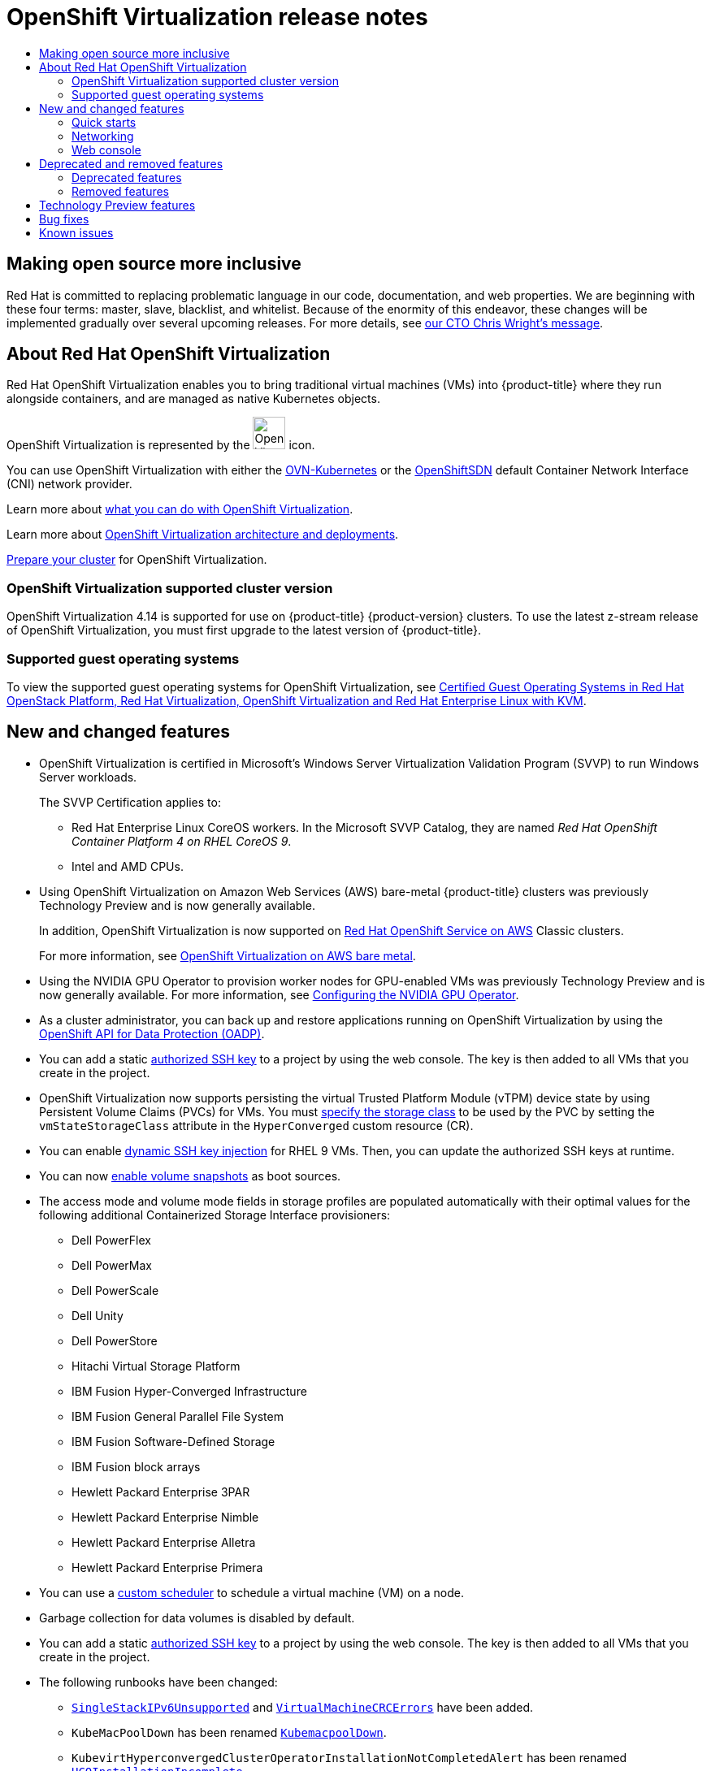 :_mod-docs-content-type: ASSEMBLY
[id="virt-4-14-release-notes"]
= {VirtProductName} release notes
// The {product-title} attribute provides the context-sensitive name of the relevant OpenShift distribution, for example, "OpenShift Container Platform" or "OKD". The {product-version} attribute provides the product version relative to the distribution, for example "4.9".
// {product-title} and {product-version} are parsed when AsciiBinder queries the _distro_map.yml file in relation to the base branch of a pull request.
// See https://github.com/openshift/openshift-docs/blob/main/contributing_to_docs/doc_guidelines.adoc#product-name-and-version for more information on this topic.
// Other common attributes are defined in the following lines:
:data-uri:
:icons:
:experimental:
:toc: macro
:toc-title:
:imagesdir: images
:prewrap!:
:op-system-first: Red Hat Enterprise Linux CoreOS (RHCOS)
:op-system: RHCOS
:op-system-lowercase: rhcos
:op-system-base: RHEL
:op-system-base-full: Red Hat Enterprise Linux (RHEL)
:op-system-version: 8.x
:tsb-name: Template Service Broker
:kebab: image:kebab.png[title="Options menu"]
:rh-openstack-first: Red Hat OpenStack Platform (RHOSP)
:rh-openstack: RHOSP
:ai-full: Assisted Installer
:ai-version: 2.3
:cluster-manager-first: Red Hat OpenShift Cluster Manager
:cluster-manager: OpenShift Cluster Manager
:cluster-manager-url: link:https://console.redhat.com/openshift[OpenShift Cluster Manager Hybrid Cloud Console]
:cluster-manager-url-pull: link:https://console.redhat.com/openshift/install/pull-secret[pull secret from the Red Hat OpenShift Cluster Manager]
:insights-advisor-url: link:https://console.redhat.com/openshift/insights/advisor/[Insights Advisor]
:hybrid-console: Red Hat Hybrid Cloud Console
:hybrid-console-second: Hybrid Cloud Console
:oadp-first: OpenShift API for Data Protection (OADP)
:oadp-full: OpenShift API for Data Protection
:oc-first: pass:quotes[OpenShift CLI (`oc`)]
:product-registry: OpenShift image registry
:rh-storage-first: Red Hat OpenShift Data Foundation
:rh-storage: OpenShift Data Foundation
:rh-rhacm-first: Red Hat Advanced Cluster Management (RHACM)
:rh-rhacm: RHACM
:rh-rhacm-version: 2.8
:sandboxed-containers-first: OpenShift sandboxed containers
:sandboxed-containers-operator: OpenShift sandboxed containers Operator
:sandboxed-containers-version: 1.3
:sandboxed-containers-version-z: 1.3.3
:sandboxed-containers-legacy-version: 1.3.2
:cert-manager-operator: cert-manager Operator for Red Hat OpenShift
:secondary-scheduler-operator-full: Secondary Scheduler Operator for Red Hat OpenShift
:secondary-scheduler-operator: Secondary Scheduler Operator
// Backup and restore
:velero-domain: velero.io
:velero-version: 1.11
:launch: image:app-launcher.png[title="Application Launcher"]
:mtc-short: MTC
:mtc-full: Migration Toolkit for Containers
:mtc-version: 1.8
:mtc-version-z: 1.8.0
// builds (Valid only in 4.11 and later)
:builds-v2title: Builds for Red Hat OpenShift
:builds-v2shortname: OpenShift Builds v2
:builds-v1shortname: OpenShift Builds v1
//gitops
:gitops-title: Red Hat OpenShift GitOps
:gitops-shortname: GitOps
:gitops-ver: 1.1
:rh-app-icon: image:red-hat-applications-menu-icon.jpg[title="Red Hat applications"]
//pipelines
:pipelines-title: Red Hat OpenShift Pipelines
:pipelines-shortname: OpenShift Pipelines
:pipelines-ver: pipelines-1.12
:pipelines-version-number: 1.12
:tekton-chains: Tekton Chains
:tekton-hub: Tekton Hub
:artifact-hub: Artifact Hub
:pac: Pipelines as Code
//odo
:odo-title: odo
//OpenShift Kubernetes Engine
:oke: OpenShift Kubernetes Engine
//OpenShift Platform Plus
:opp: OpenShift Platform Plus
//openshift virtualization (cnv)
:VirtProductName: OpenShift Virtualization
:VirtVersion: 4.14
:KubeVirtVersion: v0.59.0
:HCOVersion: 4.14.0
:CNVNamespace: openshift-cnv
:CNVOperatorDisplayName: OpenShift Virtualization Operator
:CNVSubscriptionSpecSource: redhat-operators
:CNVSubscriptionSpecName: kubevirt-hyperconverged
:delete: image:delete.png[title="Delete"]
//distributed tracing
:DTProductName: Red Hat OpenShift distributed tracing platform
:DTShortName: distributed tracing platform
:DTProductVersion: 2.9
:JaegerName: Red Hat OpenShift distributed tracing platform (Jaeger)
:JaegerShortName: distributed tracing platform (Jaeger)
:JaegerVersion: 1.47.0
:OTELName: Red Hat OpenShift distributed tracing data collection
:OTELShortName: distributed tracing data collection
:OTELOperator: Red Hat OpenShift distributed tracing data collection Operator
:OTELVersion: 0.81.0
:TempoName: Red Hat OpenShift distributed tracing platform (Tempo)
:TempoShortName: distributed tracing platform (Tempo)
:TempoOperator: Tempo Operator
:TempoVersion: 2.1.1
//logging
:logging-title: logging subsystem for Red Hat OpenShift
:logging-title-uc: Logging subsystem for Red Hat OpenShift
:logging: logging subsystem
:logging-uc: Logging subsystem
//serverless
:ServerlessProductName: OpenShift Serverless
:ServerlessProductShortName: Serverless
:ServerlessOperatorName: OpenShift Serverless Operator
:FunctionsProductName: OpenShift Serverless Functions
//service mesh v2
:product-dedicated: Red Hat OpenShift Dedicated
:product-rosa: Red Hat OpenShift Service on AWS
:SMProductName: Red Hat OpenShift Service Mesh
:SMProductShortName: Service Mesh
:SMProductVersion: 2.4.4
:MaistraVersion: 2.4
//Service Mesh v1
:SMProductVersion1x: 1.1.18.2
//Windows containers
:productwinc: Red Hat OpenShift support for Windows Containers
// Red Hat Quay Container Security Operator
:rhq-cso: Red Hat Quay Container Security Operator
// Red Hat Quay
:quay: Red Hat Quay
:sno: single-node OpenShift
:sno-caps: Single-node OpenShift
//TALO and Redfish events Operators
:cgu-operator-first: Topology Aware Lifecycle Manager (TALM)
:cgu-operator-full: Topology Aware Lifecycle Manager
:cgu-operator: TALM
:redfish-operator: Bare Metal Event Relay
//Formerly known as CodeReady Containers and CodeReady Workspaces
:openshift-local-productname: Red Hat OpenShift Local
:openshift-dev-spaces-productname: Red Hat OpenShift Dev Spaces
// Factory-precaching-cli tool
:factory-prestaging-tool: factory-precaching-cli tool
:factory-prestaging-tool-caps: Factory-precaching-cli tool
:openshift-networking: Red Hat OpenShift Networking
// TODO - this probably needs to be different for OKD
//ifdef::openshift-origin[]
//:openshift-networking: OKD Networking
//endif::[]
// logical volume manager storage
:lvms-first: Logical volume manager storage (LVM Storage)
:lvms: LVM Storage
//Operator SDK version
:osdk_ver: 1.31.0
//Operator SDK version that shipped with the previous OCP 4.x release
:osdk_ver_n1: 1.28.0
//Next-gen (OCP 4.14+) Operator Lifecycle Manager, aka "v1"
:olmv1: OLM 1.0
:olmv1-first: Operator Lifecycle Manager (OLM) 1.0
:ztp-first: GitOps Zero Touch Provisioning (ZTP)
:ztp: GitOps ZTP
:3no: three-node OpenShift
:3no-caps: Three-node OpenShift
:run-once-operator: Run Once Duration Override Operator
// Web terminal
:web-terminal-op: Web Terminal Operator
:devworkspace-op: DevWorkspace Operator
:secrets-store-driver: Secrets Store CSI driver
:secrets-store-operator: Secrets Store CSI Driver Operator
//AWS STS
:sts-first: Security Token Service (STS)
:sts-full: Security Token Service
:sts-short: STS
//Cloud provider names
//AWS
:aws-first: Amazon Web Services (AWS)
:aws-full: Amazon Web Services
:aws-short: AWS
//GCP
:gcp-first: Google Cloud Platform (GCP)
:gcp-full: Google Cloud Platform
:gcp-short: GCP
//alibaba cloud
:alibaba: Alibaba Cloud
// IBM Cloud VPC
:ibmcloudVPCProductName: IBM Cloud VPC
:ibmcloudVPCRegProductName: IBM(R) Cloud VPC
// IBM Cloud
:ibm-cloud-bm: IBM Cloud Bare Metal (Classic)
:ibm-cloud-bm-reg: IBM Cloud(R) Bare Metal (Classic)
// IBM Power
:ibmpowerProductName: IBM Power
:ibmpowerRegProductName: IBM(R) Power
// IBM zSystems
:ibmzProductName: IBM Z
:ibmzRegProductName: IBM(R) Z
:linuxoneProductName: IBM(R) LinuxONE
//Azure
:azure-full: Microsoft Azure
:azure-short: Azure
//vSphere
:vmw-full: VMware vSphere
:vmw-short: vSphere
//Oracle
:oci-first: Oracle(R) Cloud Infrastructure
:oci: OCI
:ocvs-first: Oracle(R) Cloud VMware Solution (OCVS)
:ocvs: OCVS
:context: virt-4-14-release-notes

toc::[]

[id="virt-4-14-inclusive-language"]
== Making open source more inclusive

Red Hat is committed to replacing problematic language in our code, documentation, and web properties. We are beginning with these four terms: master, slave, blacklist, and whitelist. Because of the enormity of this endeavor, these changes will be implemented gradually over several upcoming releases. For more details, see link:https://www.redhat.com/en/blog/making-open-source-more-inclusive-eradicating-problematic-language[our CTO Chris Wright's message].


== About Red Hat {VirtProductName}

Red Hat {VirtProductName} enables you to bring traditional virtual machines (VMs) into {product-title} where they run alongside containers, and are managed as native Kubernetes objects.

{VirtProductName} is represented by the image:virt-icon.png[{VirtProductName},40,40] icon.

You can use {VirtProductName} with either the xref:../../networking/ovn_kubernetes_network_provider/about-ovn-kubernetes.adoc#about-ovn-kubernetes[OVN-Kubernetes] or the xref:../../networking/openshift_sdn/about-openshift-sdn.adoc#about-openshift-sdn[OpenShiftSDN] default Container Network Interface (CNI) network provider.

Learn more about xref:../../virt/about_virt/about-virt.adoc#about-virt[what you can do with {VirtProductName}].

Learn more about xref:../../virt/about_virt/virt-architecture.adoc#virt-architecture[{VirtProductName} architecture and deployments].

xref:../../virt/install/preparing-cluster-for-virt.adoc#preparing-cluster-for-virt[Prepare your cluster] for {VirtProductName}.

:leveloffset: +2

// Module included in the following assemblies:
//
// * virt/virt_release_notes/virt-4-9-release-notes.adoc

[id="virt-supported-cluster-version_{context}"]
= {VirtProductName} supported cluster version

{VirtProductName} {VirtVersion} is supported for use on {product-title} {product-version} clusters. To use the latest z-stream release of {VirtProductName}, you must first upgrade to the latest version of {product-title}.

:leveloffset!:


[id="virt-guest-os"]
=== Supported guest operating systems
//CNV-16390 Supported guest operating systems
To view the supported guest operating systems for {VirtProductName}, see link:https://access.redhat.com/articles/973163#ocpvirt[Certified Guest Operating Systems in Red Hat OpenStack Platform, Red Hat Virtualization, OpenShift Virtualization and Red Hat Enterprise Linux with KVM].


[id="virt-4-14-new"]
== New and changed features

//CNV-28173 SVVP 4.14 Release Note: NEW
//Remove CNV-21735 when text for this version is set.

//CNV-21735 SVVP for 4.13: Ensure platform passes Windows Server Virtualization Validation Program - with RHCOS workers
//NOTE: This is a recurring release note. Modify the existing note text below if recommended by QE.
* {VirtProductName} is certified in Microsoft's Windows Server Virtualization Validation Program (SVVP) to run Windows Server workloads.
+
The SVVP Certification applies to:
+
** Red Hat Enterprise Linux CoreOS workers. In the Microsoft SVVP Catalog, they are named __Red Hat OpenShift Container Platform 4 on RHEL CoreOS 9__.
** Intel and AMD CPUs.

//CNV-28732 Release note: NEW
* Using {VirtProductName} on Amazon Web Services (AWS) bare-metal {product-title} clusters was previously Technology Preview and is now generally available.
+
In addition, {VirtProductName} is now supported on link:https://docs.openshift.com/rosa/welcome/index.html[{product-rosa}] Classic clusters.
+
For more information, see xref:../../virt/install/preparing-cluster-for-virt.adoc#virt-aws-bm_preparing-cluster-for-virt[{VirtProductName} on AWS bare metal].

//CNV-28733 Release note: NEW
* Using the NVIDIA GPU Operator to provision worker nodes for GPU-enabled VMs was previously Technology Preview and is now generally available. For more information, see xref:../../virt/virtual_machines/advanced_vm_management/virt-configuring-virtual-gpus.adoc#configuring-nvidia-gpu-operator_virt-configuring-virtual-gpus[Configuring the NVIDIA GPU Operator].

//CNV-16553 Release notes: NEW (VM Backup and Restore with OADP (GA)
* As a cluster administrator, you can back up and restore applications running on {VirtProductName} by using the xref:../../virt/backup_restore/virt-backup-restore-overview.adoc#virt-backup-restore-overview[OpenShift API for Data Protection (OADP)].

//CNV-29935
* You can add a static xref:../../virt/virtual_machines/virt-accessing-vm-ssh.adoc#static-key-management-vm[authorized SSH key] to a project by using the web console. The key is then added to all VMs that you create in the project.

//CNV-19436 Release note: NEW Retrieve a temporary token to access the VNC endpoint of a VM

//CNV-20240 Release notes: CHANGE
* {VirtProductName} now supports persisting the virtual Trusted Platform Module (vTPM) device state by using Persistent Volume Claims (PVCs) for VMs. You must xref:../../virt/virtual_machines/virt-using-vtpm-devices.adoc#virt-about-vtpm-devices_virt-using-vtpm-devices[specify the storage class] to be used by the PVC by setting the `vmStateStorageClass` attribute in the `HyperConverged` custom resource (CR).

//CNV-20458 Release notes: NEW

//CNV-25428
* You can enable xref:../../virt/virtual_machines/virt-accessing-vm-ssh.adoc#adding-dynamic-key-vm[dynamic SSH key injection] for {op-system-base} 9 VMs. Then, you can update the authorized SSH keys at runtime.

//CNV-28096 Release note: NEW feature -- clone from cached snapshot
* You can now xref:../../virt/storage/virt-automatic-bootsource-updates.adoc#virt-vm-custom-scheduler_virt-schedule-vms[enable volume snapshots] as boot sources.

//CNV-28724 Release note: Storage profile defaults
* The access mode and volume mode fields in storage profiles are populated automatically with their optimal values for the following additional Containerized Storage Interface provisioners:

** Dell PowerFlex
** Dell PowerMax
** Dell PowerScale
** Dell Unity
** Dell PowerStore
** Hitachi Virtual Storage Platform
** IBM Fusion Hyper-Converged Infrastructure
** IBM Fusion General Parallel File System
** IBM Fusion Software-Defined Storage
** IBM Fusion block arrays
** Hewlett Packard Enterprise 3PAR
** Hewlett Packard Enterprise Nimble
** Hewlett Packard Enterprise Alletra
** Hewlett Packard Enterprise Primera

//CNV-28725 Release note: NEW

//CNV-28096 Release note: NEW feature -- clone from cached snapshot

//CNV-28726 Release note: New; CNV-28726_revert to remove based on RN reviews

//CNV-28731 Release note: NEW

//CNV-28729 Release note: New
* You can use a xref:../../virt/virtual_machines/advanced_vm_management/virt-schedule-vms.adoc#virt-vm-custom-scheduler_virt-schedule-vms[custom scheduler] to schedule a virtual machine (VM) on a node.

//CNV-30838 Release note: datavolume garbage collection no longer default
* Garbage collection for data volumes is disabled by default.

//CNV-29935
* You can add a static xref:../../virt/virtual_machines/virt-accessing-vm-ssh#static-key-management-vm[authorized SSH key] to a project by using the web console. The key is then added to all VMs that you create in the project.

//CNV-29942 Release note: NEW

// CNV-30800 Release note: CHANGE
* The following runbooks have been changed:
** xref:../../virt/monitoring/virt-runbooks.adoc#virt-runbook-SingleStackIPv6Unsupported[`SingleStackIPv6Unsupported`] and xref:../../virt/monitoring/virt-runbooks.adoc#virt-runbook-VirtualMachineCRCErrors[`VirtualMachineCRCErrors`] have been added.
** `KubeMacPoolDown` has been renamed xref:../../virt/monitoring/virt-runbooks.adoc#virt-runbook-KubemacpoolDown[`KubemacpoolDown`].
** `KubevirtHyperconvergedClusterOperatorInstallationNotCompletedAlert` has been renamed xref:../../virt/monitoring/virt-runbooks.adoc#virt-runbook-HCOInstallationIncomplete[`HCOInstallationIncomplete`].
** `KubevirtHyperconvergedClusterOperatorCRModification` has been renamed xref:../../virt/monitoring/virt-runbooks.adoc#virt-runbook-KubeVirtCRModified[`KubeVirtCRModified`].
** `KubevirtHyperconvergedClusterOperatorUSModification` has been renamed xref:../../virt/monitoring/virt-runbooks.adoc#virt-runbook-UnsupportedHCOModification[`UnsupportedHCOModification`].
** `SSPOperatorDown` has been renamed xref:../../virt/monitoring/virt-runbooks.adoc#virt-runbook-SSPDown[`SSPDown`].

[id="virt-4-14-quick-starts"]
=== Quick starts

* Quick start tours are available for several {VirtProductName} features. To view the tours, click the *Help* icon *?* in the menu bar on the header of the {VirtProductName} console and then select *Quick Starts*. You can filter the available tours by entering the `virtualization` keyword in the *Filter* field.


//[id="virt-4-14-installation-new"]
//=== Installation


[id="virt-4-14-networking-new"]
=== Networking
//CNV-18090 OVN-Kubernetes secondary network
* You can connect a virtual machine (VM) to an xref:../../virt/vm_networking/virt-connecting-vm-to-ovn-secondary-network.adoc#virt-connecting-vm-to-ovn-secondary-network[OVN-Kubernetes secondary network] by using the web console or the CLI.


//[id="virt-4-14-storage-new"]
//=== Storage


[id="virt-4-14-web-new"]
=== Web console

* Cluster administrators can now enable automatic subscription for {op-system-base-full} virtual machines in the {VirtProductName} xref:../../virt/getting_started/virt-web-console-overview.adoc#overview-settings-cluster_virt-web-console-overview[web console].

//CNV-18298 force stop
* You can now force stop an unresponsive VM from the xref:../../virt/getting_started/virt-web-console-overview.adoc#virtualmachine-details-page_virt-web-console-overview[action menu]. To force stop a VM, select *Stop* and then *Force stop* from the action menu.

// CNV-28720
// pending merge of bootable volumes PR
* The *DataSources* and the *Bootable volumes* pages have been merged into the xref:../../virt/getting_started/virt-web-console-overview.adoc#bootablevolumes-page_virt-web-console-overview[*Bootable volumes* page] so that you can manage these similar resources in a single location.

// CNV-29848: Release: Mechanism to manage DP/TP features in the UI
* Cluster administrators can enable or disable link:https://access.redhat.com/support/offerings/techpreview[Technology Preview] features on the xref:../../virt/getting_started/virt-web-console-overview.adoc#overview-settings_virt-web-console-overview[*Settings*] tab on the *Virtualization* -> *Overview* page.


//CNV-19436 Release note: NEW Retrieve a temporary token to access the VNC endpoint of a VM
* You can now generate a temporary token to access the VNC of a VM.

//NOTE: Comment out deprecated and removed features (and their IDs) if not used in a release
[id="virt-4-14-deprecated-removed"]
== Deprecated and removed features


[id="virt-4-14-deprecated"]
=== Deprecated features
// NOTE: when uncommenting deprecated features list, change the Removed features header level below to ===

Deprecated features are included in the current release and supported. However, they will be removed in a future release and are not recommended for new deployments.

//CNV-26426 [DOCS] Release note: Deprecate TTO
* The `tekton-tasks-operator` is deprecated and Tekton tasks and example pipelines are now deployed by the `ssp-operator`.

//CNV-26316: Release note: Align tekton tasks with instancestypes
* The `copy-template`, `modify-vm-template`, and `create-vm-from-template` tasks are deprecated.

//CNV-29048 Release note: Metrics name changes
* Many OpenShift Virtualization metrics have changed or will change in a future version. These changes could affect your custom dashboards. See link:https://access.redhat.com/articles/7028805[OpenShift Virtualization 4.14 metric changes] for details. (link:https://bugzilla.redhat.com/show_bug.cgi?id=2179660[*BZ#2179660*])

//CNV-32032 Release note: DEPRECATED FEATURE (Windows 2012R2 templates deprecated)
* Support for Windows Server 2012 R2 templates is deprecated.


[id="virt-4-14-removed"]
=== Removed features

Removed features are not supported in the current release.

//CNV-23499: Carry over/repeat removed feature from version 4.12 and 4.13
* Support for the legacy HPP custom resource, and the associated storage class, has been removed for all new deployments. In {VirtProductName} {VirtVersion}, the HPP Operator uses the Kubernetes Container Storage Interface (CSI) driver to configure local storage. A legacy HPP custom resource is supported only if it had been installed on a previous version of {VirtProductName}.

//NOTE: RNs related to 4.14 Removed features begin here.

//CNV-27160 Release note: REMOVED RHEL 7/virtctl RPMs
* Installing the `virtctl` client as an RPM is no longer supported for {op-system-base-full} 7 and {op-system-base} 9.

//[id="virt-4-14-changes"]
//== Notable technical changes

[id="virt-4-14-technology-preview"]
== Technology Preview features

Some features in this release are currently in Technology Preview. These experimental features are not intended for production use. Note the following scope of support on the Red Hat Customer Portal for these features:

link:https://access.redhat.com/support/offerings/techpreview[Technology Preview Features Support Scope]

//CNV-27107
* You can now install and edit xref:../../virt/virtual_machines/creating_vms_rh/virt-creating-vms-from-instance-types.adoc#virt-creating-vm-instancetype_virt-creating-vms-from-instance-types[customized instance types] and preferences to create a VM from a volume or PersistentVolumeClaim (PVC).

//CNV-20965 Release note: PREVIEW Default creation and deployment of common set of instancetypes and preferences that eventually replace common templates
//NOTE: This is a TP item for virt-4.14

//CNV-21991 Release notes: PREVIEW (CNV hypershift)
//NOTE: Targeted for 4.13.1 per Avital and Pan

//CNV-28723 Release note: PREVIEW

//CNV-28944 Release note: Preview Cluster level eviction strategy change
* You can now configure a xref:../../virt/nodes/virt-node-maintenance.adoc#eviction-strategies[VM eviction strategy] for the xref:../../virt/nodes/virt-node-maintenance.adoc#virt-configuring-cluster-eviction-strategy-cli_virt-node-maintenance[entire cluster].

//CNV-29940 Release note: Preview UI Bridged network interface hot-plug for VMs
* You can xref:../../virt/vm_networking/virt-hot-plugging-network-interfaces.adoc#virt-hot-plugging-network-interfaces[hot plug a bridge network interface] to a running virtual machine (VM). Hot plugging and hot unplugging is supported only for VMs created with {VirtProductName} 4.14 or later.

[id="virt-4-14-bug-fix"]
== Bug fixes

//CNV-28733 sub-task BZ 2054863
* The xref:../../virt/virtual_machines/advanced_vm_management/virt-configuring-virtual-gpus.adoc#virt-creating-exposing-mediated-devices_virt-configuring-virtual-gpus[mediated devices configuration] API in the `HyperConverged` custom resource (CR) has been updated to improve consistency. The field that was previously named `mediatedDevicesTypes` is now named `mediatedDeviceTypes` to align with the naming convention used for the `nodeMediatedDeviceTypes` field. (link:https://bugzilla.redhat.com/show_bug.cgi?id=2054863[*BZ#2054863*])

//CNV-20106 BZ 2092412
* Virtual machines created from common templates on a Single Node OpenShift (SNO) cluster no longer display a `VMCannotBeEvicted` alert when the cluster-level eviction strategy is `None` for SNO. (link:https://bugzilla.redhat.com/show_bug.cgi?id=2092412[*BZ#2092412*])

//CNV-18526 BZ 2089301
* Windows 11 virtual machines now boot on clusters running in link:https://access.redhat.com/documentation/en-us/red_hat_enterprise_linux/9/html-single/security_hardening/index#con_federal-information-processing-standard-fips_assembly_installing-the-system-in-fips-mode[FIPS mode]. (link:https://bugzilla.redhat.com/show_bug.cgi?id=2089301[*BZ#2089301*])

//BZ 2151169
* In a heterogeneous cluster with different compute nodes, virtual machines that have HyperV Reenlightenment enabled can be scheduled on nodes that do not support timestamp-counter scaling (TSC) or have the appropriate TSC frequency. (link:https://bugzilla.redhat.com/show_bug.cgi?id=2151169[*BZ#2151169*])

* When you use two pods with different SELinux contexts, VMs with the `ocs-storagecluster-cephfs` storage class no longer fail to migrate. (link:https://bugzilla.redhat.com/show_bug.cgi?id=2092271[*BZ#2092271*])

//OCPBUGS-8398
* If you stop a node on a cluster and then use the Node Health Check Operator to bring the node back up, connectivity to Multus is retained. (link:https://issues.redhat.com/browse/OCPBUGS-8398[*OCPBUGS-8398*])

* When restoring a VM snapshot for storage whose binding mode is `WaitForFirstConsumer`, the restored PVCs no longer remain in the `Pending` state and the restore operation proceeds. (link:https://bugzilla.redhat.com/show_bug.cgi?id=2149654[*BZ#2149654*])

[id="virt-4-14-known-issues"]
== Known issues

[discrete]
[id="virt-4-14-ki-monitoring"]
==== Monitoring
//4.14 Leave in per Stu (fix deferring to 4.15)
* The Pod Disruption Budget (PDB) prevents pod disruptions for migratable virtual machine images. If the PDB detects pod disruption, then `openshift-monitoring` sends a `PodDisruptionBudgetAtLimit` alert every 60 minutes for virtual machine images that use the `LiveMigrate` eviction strategy. (link:https://bugzilla.redhat.com/show_bug.cgi?id=2026733[*BZ#2026733*])
** As a workaround, xref:../../monitoring/managing-alerts.adoc#silencing-alerts_managing-alerts[silence alerts].

[discrete]
[id="virt-4-14-ki-networking"]
==== Networking
//BZ-1885605
//4.14 leave in per Miguel Duarte de Mora Barroso
* If your {product-title} cluster uses OVN-Kubernetes as the default Container Network Interface (CNI) provider, you cannot attach a Linux bridge or bonding device to a host's default interface because of a change in the host network topology of OVN-Kubernetes. (link:https://bugzilla.redhat.com/show_bug.cgi?id=1885605[*BZ#1885605*])
** As a workaround, you can use a secondary network interface connected to your host, or switch to the OpenShift SDN default CNI provider.

//CNV-33789: Cannot SSH into VM over NodePort and Console's FQDN when using OVNKubernetes networking
* You cannot SSH into a VM when using the `networkType: OVNKubernetes` option in your `install-config.yaml` file. (link:https://bugzilla.redhat.com/show_bug.cgi?id=2165895[*BZ#2165895*])

//4.14 leave in per Dan K
* You cannot run {VirtProductName} on a single-stack IPv6 cluster. (link:https://bugzilla.redhat.com/show_bug.cgi?id=2193267[*BZ#2193267*])

[discrete]
[id="virt-4-14-ki-nodes"]
==== Nodes
//4.14 Leave in per Simone
* Uninstalling {VirtProductName} does not remove the `feature.node.kubevirt.io` node labels created by {VirtProductName}. You must remove the labels manually. (link:https://issues.redhat.com/browse/CNV-22036[*CNV-22036*])

[discrete]
[id="virt-4-14-ki-storage"]
==== Storage
//4.14 Leave in per Adam
* In some instances, multiple virtual machines can mount the same PVC in read-write mode, which might result in data corruption. (link:https://bugzilla.redhat.com/show_bug.cgi?id=1992753[*BZ#1992753*])
** As a workaround, avoid using a single PVC in read-write mode with multiple VMs.

//4.14 Leave in per Adam and Stu; will be doc'd in 4.15
* If you clone more than 100 VMs using the `csi-clone` cloning strategy, then the Ceph CSI might not purge the clones. Manually deleting the clones might also fail. (link:https://bugzilla.redhat.com/show_bug.cgi?id=2055595[*BZ#2055595*])
** As a workaround, you can restart the `ceph-mgr` to purge the VM clones.

//CNV-34198 (BZ 2237287)
* If you use Portworx as your storage solution on AWS and create a VM disk image, the created image might be smaller than expected due to the filesystem overhead being accounted for twice. (link:https://bugzilla.redhat.com/show_bug.cgi?id=2237287[*BZ#2237287*])
** As a workaround, you can manually expand the Persistent Volume Claim (PVC) to increase the available space after the initial provisioning process completes.

//BZ2216038 from Ying
* If you simultaneously clone more than 1000 VMs using the provided DataSources in the `openshift-virtualization-os-images` namespace, it is possible that not all of the VMs will move to a running state. (link:https://bugzilla.redhat.com/show_bug.cgi?id=2216038[*BZ#2216038*])
** As a workaround, deploy VMs in smaller batches.

//BZ2247593 from Ying
* Live migration cannot be enabled for a virtual machine instance (VMI) after a hotplug volume has been added and removed. (link:https://bugzilla.redhat.com/show_bug.cgi?id=2055595[*BZ#2247593*])

[discrete]
[id="virt-4-14-ki-virtualization"]
==== Virtualization
//4.14 Leave in per Stu
* {VirtProductName} links a service account token in use by a pod to that specific pod. {VirtProductName} implements a service account volume by creating a disk image that contains a token. If you migrate a VM, then the service account volume becomes invalid. (link:https://bugzilla.redhat.com/show_bug.cgi?id=2037611[*BZ#2037611*])
** As a workaround, use user accounts rather than service accounts because user account tokens are not bound to a specific pod.

// Leave in for 4.14 per Stu; remove from 4.15 RNs and move content to CNV docs, per Avital
* With the release of the link:https://access.redhat.com/errata/RHSA-2023:3722[RHSA-2023:3722] advisory, the TLS `Extended Master Secret` (EMS) extension (link:https://datatracker.ietf.org/doc/html/rfc7627[RFC 7627]) is mandatory for TLS 1.2 connections on FIPS-enabled RHEL 9 systems. This is in accordance with FIPS-140-3 requirements. TLS 1.3 is not affected. (link:https://bugzilla.redhat.com/show_bug.cgi?id=2157951[*BZ#2157951*])
+
Legacy OpenSSL clients that do not support EMS or TLS 1.3 now cannot connect to FIPS servers running on RHEL 9. Similarly, RHEL 9 clients in FIPS mode cannot connect to servers that only support TLS 1.2 without EMS. This in practice means that these clients cannot connect to servers on RHEL 6, RHEL 7 and non-RHEL legacy operating systems. This is because the legacy 1.0.x versions of OpenSSL do not support EMS or TLS 1.3. For more information, see link:https://access.redhat.com/solutions/7018256[TLS Extension "Extended Master Secret" enforced with Red Hat Enterprise Linux 9.2].
+
As a workaround, upgrade legacy OpenSSL clients to a version that supports TLS 1.3 and configure {VirtProductName} to use TLS 1.3, with the `Modern` TLS security profile type, for FIPS mode.

[discrete]
[id="virt-4-14-ki-webconsole"]
==== Web console
//CNV-34771 from Ying
* If you upgrade {product-title} 4.13 to 4.14 without upgrading {VirtProductName}, the Virtualization pages of the web console crash. (link:https://bugzilla.redhat.com/show_bug.cgi?id=OCPBUGS-22853[*OCPBUGS-22853*])
+
You must upgrade the {VirtProductName} Operator to 4.14 manually or set your subscription approval strategy to "Automatic."

//# includes=_attributes/common-attributes,modules/virt-supported-cluster-version

